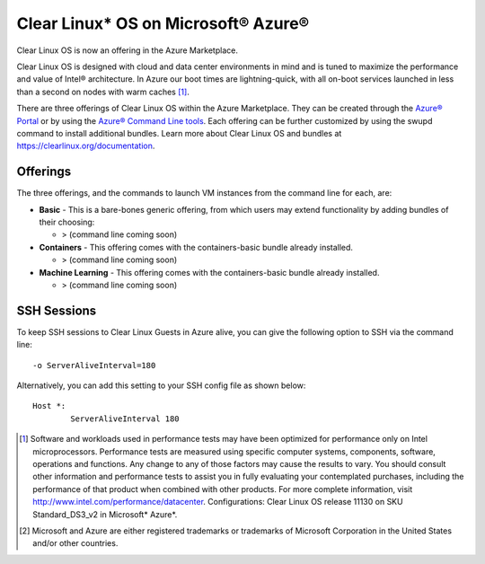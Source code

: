 .. _clear_linux_os_on_azure

Clear Linux* OS on Microsoft® Azure®
====================================

Clear Linux OS is now an offering in the Azure Marketplace.

Clear Linux OS is designed with cloud and data center environments in mind
and is tuned to maximize the performance and value of Intel® architecture.
In Azure our boot times are lightning-quick, with all on-boot services
launched in less than a second on nodes with warm caches [1]_.

There are three offerings of Clear Linux OS within the Azure Marketplace. They can
be created through the `Azure® Portal <https://portal.azure.com>`_ or by
using the `Azure® Command Line tools <https://github.com/Azure/azure-cli>`_.
Each offering can be further customized by using the swupd command to install
additional bundles. Learn more about Clear Linux OS and bundles
at https://clearlinux.org/documentation.

Offerings
~~~~~~~~~

The three offerings, and the commands to launch VM instances from the command line for each, are:

* **Basic** - This is a bare-bones generic offering, from which users may
  extend functionality by adding bundles of their choosing:

  * > (command line coming soon)

* **Containers** - This offering comes with the containers-basic bundle already installed.

  * > (command line coming soon) 

* **Machine Learning** - This offering comes with the containers-basic bundle already installed.

  * > (command line coming soon)


SSH Sessions
~~~~~~~~~~~~

To keep SSH sessions to Clear Linux Guests in Azure alive, you can give the
following option to SSH via the command line::

	-o ServerAliveInterval=180

Alternatively, you can add this setting to your SSH config file as shown below::

	Host *:
		ServerAliveInterval 180

.. [1] Software and workloads used in performance tests may have been optimized for performance only on Intel microprocessors. Performance tests are measured using specific computer systems, components, software, operations and functions. Any change to any of those factors may cause the results to vary. You should consult other information and performance tests to assist you in fully evaluating your contemplated purchases, including the performance of that product when combined with other products. For more complete information, visit http://www.intel.com/performance/datacenter. Configurations: Clear Linux OS release 11130 on SKU Standard_DS3_v2 in Microsoft* Azure*.

.. [2] Microsoft and Azure are either registered trademarks or trademarks of Microsoft Corporation in the United States and/or other countries.
